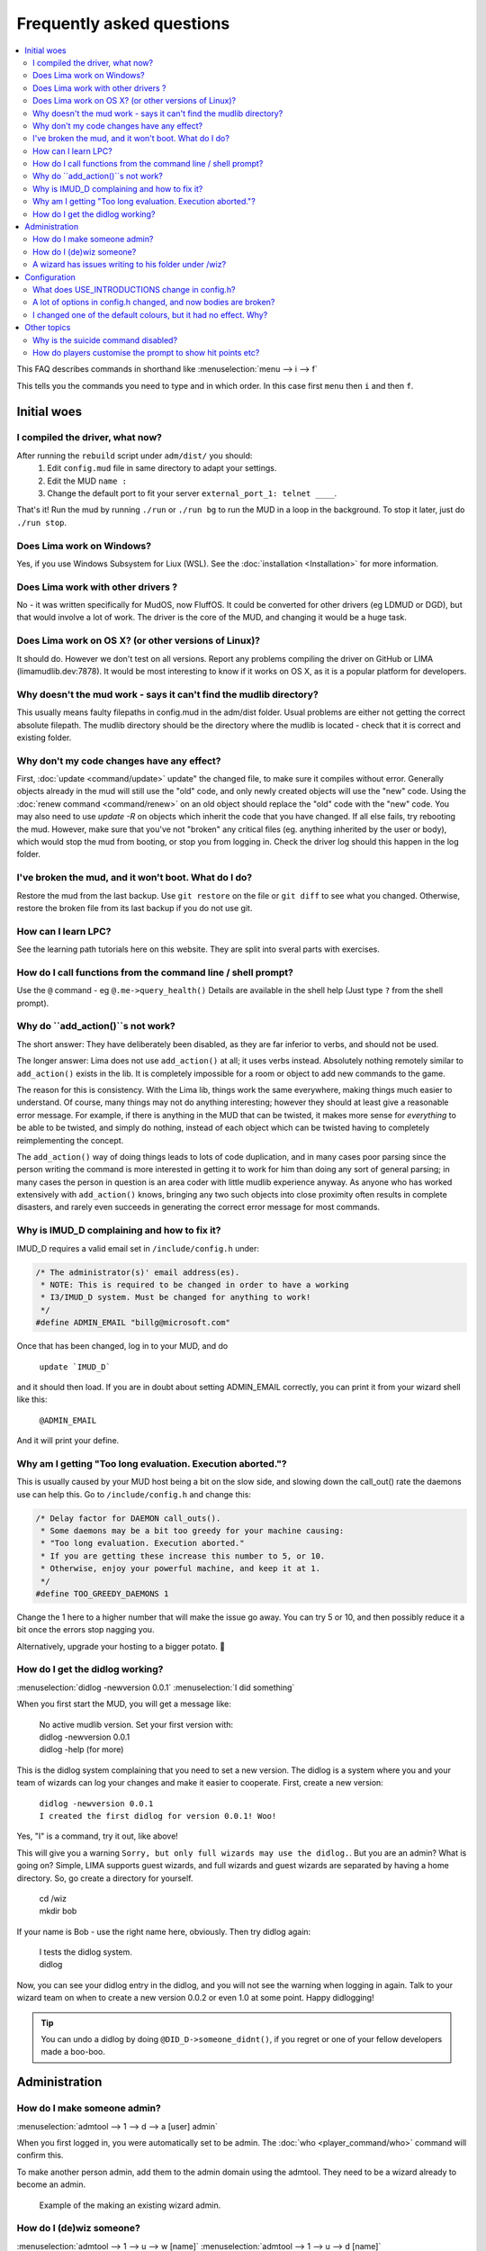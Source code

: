 Frequently asked questions
==========================

.. contents::
   :local:

This FAQ describes commands in shorthand like
:menuselection:`menu --> i --> f` 

This tells you the commands you need to type and in which order. In this case first ``menu``
then ``i`` and then ``f``.

..
  Frequently asked questions should be questions that actually got asked.
  Formulate them as a question and an answer.
  Consider that the answer is best as a reference to another place in the documentation.

Initial woes
------------

I compiled the driver, what now?
~~~~~~~~~~~~~~~~~~~~~~~~~~~~~~~~
After running the ``rebuild`` script under ``adm/dist/`` you should:
   1. Edit ``config.mud`` file in same directory to adapt your settings.
   2. Edit the MUD ``name :``
   3. Change the default port to fit your server ``external_port_1: telnet ____``.

That's it! Run the mud by running ``./run`` or ``./run bg`` to run the MUD in a loop
in the background. To stop it later, just do ``./run stop``.

Does Lima work on Windows?
~~~~~~~~~~~~~~~~~~~~~~~~~~
Yes, if you use Windows Subsystem for Liux (WSL). See the :doc:`installation <Installation>` for more information.

Does Lima work with other drivers ?
~~~~~~~~~~~~~~~~~~~~~~~~~~~~~~~~~~~
No - it was written specifically for MudOS, now FluffOS. It could be converted for other drivers (eg LDMUD or DGD),
but that would involve a lot of work. The driver is the core of the MUD, and changing it would be a huge task.

Does Lima work on OS X? (or other versions of Linux)?
~~~~~~~~~~~~~~~~~~~~~~~~~~~~~~~~~~~~~~~~~~~~~~~~~~~~~
It should do. However we don't test on all versions. Report any problems compiling the driver on 
GitHub or LIMA (limamudlib.dev:7878). It would be most interesting to know if it works on OS X, as it is
a popular platform for developers.

Why doesn't the mud work - says it can't find the mudlib directory?
~~~~~~~~~~~~~~~~~~~~~~~~~~~~~~~~~~~~~~~~~~~~~~~~~~~~~~~~~~~~~~~~~~~
This usually means faulty filepaths in config.mud in the adm/dist folder.
Usual problems are either not getting the correct absolute filepath.
The mudlib directory should be the directory where the mudlib is located - check that it is correct
and existing folder.

Why don't my code changes have any effect?
~~~~~~~~~~~~~~~~~~~~~~~~~~~~~~~~~~~~~~~~~~
First, :doc:`update <command/update>`  update" the changed file, to make sure it compiles without error.
Generally objects already in the mud will still use the "old" code,
and only newly created objects will use the "new" code.
Using the :doc:`renew command <command/renew>` on an old object should replace the "old" code
with the "new" code. You may also need to use `update -R` on objects which inherit the code
that you have changed. If all else fails, try rebooting the mud. However, make sure that
you've not "broken" any critical files (eg. anything inherited by the
user or body), which would stop the mud from booting, or stop you from logging in. Check the
driver log should this happen in the log folder.

I've broken the mud, and it won't boot. What do I do?
~~~~~~~~~~~~~~~~~~~~~~~~~~~~~~~~~~~~~~~~~~~~~~~~~~~~~
Restore the mud from the last backup. Use ``git restore`` on the file or ``git diff`` to see what you changed.
Otherwise, restore the broken file from its last backup if you do not use git.

How can I learn LPC?
~~~~~~~~~~~~~~~~~~~~
See the learning path tutorials here on this website. They are split into sveral parts with exercises.

How do I call functions from the command line / shell prompt?
~~~~~~~~~~~~~~~~~~~~~~~~~~~~~~~~~~~~~~~~~~~~~~~~~~~~~~~~~~~~~
Use the ``@`` command - eg ``@.me->query_health()``
Details are available in the shell help (Just type ``?`` from the shell prompt).

Why do ``add_action()``s not work?
~~~~~~~~~~~~~~~~~~~~~~~~~~~~~~~~
The short answer:  They have deliberately been disabled, as they are far inferior to verbs, and should not be used.

The longer answer: Lima does not use ``add_action()`` at all; it uses verbs instead.
Absolutely nothing remotely similar to ``add_action()`` exists in the lib.
It is completely impossible for a room or object to add new commands
to the game.

The reason for this is consistency.  With the Lima lib, things work
the same everywhere, making things much easier to understand.  Of
course, many things may not do anything interesting; however they
should at least give a reasonable error message.  For example, if
there is anything in the MUD that can be twisted, it makes more sense
for *everything* to be able to be twisted, and simply do nothing,
instead of each object which can be twisted having to completely
reimplementing the concept.

The ``add_action()`` way of doing things leads to lots of code
duplication, and in many cases poor parsing since the person writing
the command is more interested in getting it to work for him than
doing any sort of general parsing; in many cases the person in
question is an area coder with little mudlib experience anyway.  As
anyone who has worked extensively with ``add_action()`` knows, bringing
any two such objects into close proximity often results in complete
disasters, and rarely even succeeds in generating the correct error
message for most commands.

Why is IMUD_D complaining and how to fix it?
~~~~~~~~~~~~~~~~~~~~~~~~~~~~~~~~~~~~~~~~~~~~
IMUD_D requires a valid email set in ``/include/config.h`` under:

.. code-block:: c

   /* The administrator(s)' email address(es).
    * NOTE: This is required to be changed in order to have a working
    * I3/IMUD_D system. Must be changed for anything to work!
    */
   #define ADMIN_EMAIL "billg@microsoft.com"

Once that has been changed, log in to your MUD, and do 

   |  ``update `IMUD_D```

and it should then load. If you are in doubt about setting ADMIN_EMAIL correctly, you can
print it from your wizard shell like this:

   |  ``@ADMIN_EMAIL``

And it will print your define.

Why am I getting "Too long evaluation. Execution aborted."?
~~~~~~~~~~~~~~~~~~~~~~~~~~~~~~~~~~~~~~~~~~~~~~~~~~~~~~~~~~~

This is usually caused by your MUD host being a bit on the slow side, and slowing down
the call_out() rate the daemons use can help this. Go to ``/include/config.h``
and change this:

.. code-block:: c

   /* Delay factor for DAEMON call_outs(). 
    * Some daemons may be a bit too greedy for your machine causing:
    * "Too long evaluation. Execution aborted."
    * If you are getting these increase this number to 5, or 10.
    * Otherwise, enjoy your powerful machine, and keep it at 1.
    */
   #define TOO_GREEDY_DAEMONS 1

Change the 1 here to a higher number that will make the issue go away. You can try
5 or 10, and then possibly reduce it a bit once the errors stop nagging you.

Alternatively, upgrade your hosting to a bigger potato. 🥔

How do I get the didlog working?
~~~~~~~~~~~~~~~~~~~~~~~~~~~~~~~~

:menuselection:`didlog -newversion 0.0.1`
:menuselection:`I did something`

When you first start the MUD, you will get a message like:

    |  No active mudlib version. Set your first version with:
    |  didlog -newversion 0.0.1
    |  didlog -help (for more)

This is the didlog system complaining that you need to set a new version. The didlog
is a system where you and your team of wizards can log your changes and make it easier
to cooperate. First, create a new version:

    |  ``didlog -newversion 0.0.1``
    |  ``I created the first didlog for version 0.0.1! Woo!``

Yes, "I" is a command, try it out, like above!

This will give you a warning ``Sorry, but only full wizards may use the didlog.``. 
But you are an admin? What is going on? Simple, LIMA supports guest wizards, and
full wizards and guest wizards are separated by having a home directory. So, 
go create a directory for yourself.

    |  cd /wiz
    |  mkdir bob

If your name is Bob - use the right name here, obviously. Then try didlog again:

    |  I tests the didlog system.
    |  didlog

Now, you can see your didlog entry in the didlog, and you will not see the warning
when logging in again. Talk to your wizard team on when to create a new version 0.0.2
or even 1.0 at some point. Happy didlogging!

.. tip::

    You can undo a didlog by doing ``@DID_D->someone_didnt()``, if you regret
    or one of your fellow developers made a boo-boo.

Administration
--------------

How do I make someone admin?
~~~~~~~~~~~~~~~~~~~~~~~~~~~~

:menuselection:`admtool --> 1 --> d --> a [user] admin`

When you first logged in, you were automatically set to be admin. The 
:doc:`who <player_command/who>` command will confirm this.

To make another person admin, add them to the admin domain using the admtool.
They need to be a wizard already to become an admin.

.. figure:: images/make_admin.png
  :alt: Make someone admin.

  Example of the making an existing wizard admin.

How do I (de)wiz someone?
~~~~~~~~~~~~~~~~~~~~~

:menuselection:`admtool --> 1 --> u --> w [name]`
:menuselection:`admtool --> 1 --> u --> d [name]`

If you have defined ``AUTO_WIZ`` in ``/include/config.h``, everyone logging In
will be a "guest wizard". If you want to make them full wizards, you need to create
a home directory under /wiz/ matching their login name.

If you have turned off ``AUTO_WIZ``, you can use the :doc:`admtool <command/admtool>`
to change players into wizards or vice versa. Open the admtool, go to privilege 1 
(that is admin only), go to user, then use the "wiz a user" option to wiz or "dewiz"
if needed.

A wizard has issues writing to his folder under /wiz?
~~~~~~~~~~~~~~~~~~~~~~~~~~~~~~~~~~~~~~~~~~~~~~~~~~~~~

:menuselection:`admtool --> 1 --> u --> d [name]`
:menuselection:`admtool --> 1 --> u --> w [name]`

The wizard will get an error about not being able to write to their folder even when it was created:

   |  ``Permission denied: /wiz/tsath/exec.c.``

The most likely cause is that you have ``AUTO_WIZ`` on, and you created the folder manually.
The ``SECURE_D`` still needs to assign permissions for the wizard to the folder. The simple way
of fixing this is to dewiz and wiz them again using the :doc:`admtool <command/admtool>`.

.. note::

    This permissions could be added automatically when ``AUTO_WIZ`` is on as soon as the wizard
    joins the MUD. This is not a great idea, since you will likely accumulate a lot of unused security
    rules for people that just stopped by and left - never to be seen again.

    You know who is staying and gets to be a full wizards, and who is just a guest - the system
    cannot know.

Configuration
-------------

What does USE_INTRODUCTIONS change in config.h?
~~~~~~~~~~~~~~~~~~~~~~~~~~~~~~~~~~~~~~~~~~~~~~~
Enabling this option in ``config.h`` hides player names for other players in some very specific situations:
   1. Players passing through rooms (entering and leaving).
   2. Players saying something in rooms with other players.
   3. Players whispering to other players in rooms.

As an example, a player whispering another player in a room will be seen by other players as:

   |  A strong orc whispers something to a tall beautiful elf.

The players can introduce themselves to each other via the ``introduce`` verb. Either to one person in the room
or the entire room. After being introduced, they will show up normally by name.

LIMA relies heavily on a centralized parsing structure where all messages for receivers are created at once.
The parsing allows the messages to be created for the sender, the other person involved, 
and the rest of people in the room. This system is very effective, and widely used for 
combat, emotes, verbs and  other in-room actions and is not recommended to be changed.

Short version: If players want to keep their identity hidden, do not do emotes or actions.

A lot of options in config.h changed, and now bodies are broken?
~~~~~~~~~~~~~~~~~~~~~~~~~~~~~~~~~~~~~~~~~~~~~~~~~~~~~~~~~~~~~~~~
Having issues with bodies and limbs not working after changing something in ``config.h``?
Then you can likely fix the issue, by renewing limbs and bodies for impacted players and yourself.

The easiest way to do this is by using the :doc:`fix <command/fix>` command. Examples of use:

   | fix me
   | fix tsath

This will recreate the body and limbs for the player, and they should be back in business. As LIMA
evolves this command will updated to fix more issues, and we rely on the community to report issues
in case they are not fixed by the command. Do reach out to the LIMA team if you have issues that are
not fixed by the command regarding bodies.

When doing this the player will see something like:

   |  ``Your body is being diagnosed by Tsath. Leave combat, then stand still.``
   |  ``Your body has been repaired. Feel any better?``

It is important to leave combat before doing this, as the body may bug out while in combat.

.. figure:: images/fixme_output.png
  :alt: 'fix' cmd output example.

  Example of a body in need of fixing using the fix command.

I changed one of the default colours, but it had no effect. Why?
~~~~~~~~~~~~~~~~~~~~~~~~~~~~~~~~~~~~~~~~~~~~~~~~~~~~~~~~~~~~~~~
In the colour settings in the :doc:`admtool <command/admtool>`, you can set the default colours for the MUD.
These colours are not automatically applied to existing characters. If you change the default colours,
you need to remove the old colour settings for the characters to get the new default colours.

Your colour settings will have been set to the old default colours. To change to a new one, clear the old one.
In the :doc:`colours command <player_command/colours>`, use the ``colours remove <whatever>`` syntax. 
Any newly created characters will automatically start with the current default colour settings.

Other topics
------------

Why is the suicide command disabled?
~~~~~~~~~~~~~~~~~~~~~~~~~~~~~~~~~~~~
Because it doesn't work properly in its current form.
The security system prevents a player command accessing secure data,
so the deletion fails. If you want to enable it, look at how the "finger" command uses redirection
to a command in the /trans/cmds/ directory, and daemons in the /secure/
directory to achieve access to secure player data.

How do players customise the prompt to show hit points etc?
~~~~~~~~~~~~~~~~~~~~~~~~~~~~~~~~~~~~~~~~~~~~~~~~~~~~~~~~~~~
They don't.

LIMA's health system was written to reduce processor load by only calculating halth (hit points) when required.
If you calculate that every time a command is entered, you have wiped out most of that gain.
The system is also modular, with options for using limb- or wound-based health,  which would probably 
be too detailed to display in a prompt. It may be useful to add a display each round during combat, in which case
look at ``/std/adversary/main.c`` for the main combat loop.
